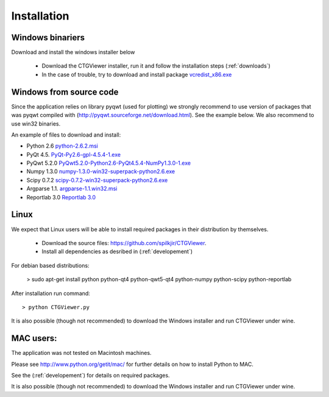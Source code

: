 ============
Installation
============

Windows binariers
-----------------

Download and install the windows installer below

  * Download the CTGViewer installer, run it and follow the installation steps (:ref:`downloads`)
  * In the case of trouble, try to download and install package `vcredist_x86.exe <http://www.microsoft.com/en-us/download/details.aspx?id=5555>`_

Windows from source code
------------------------

Since the application relies on library pyqwt (used for plotting) we strongly recommend to use version of
packages that was pyqwt compiled with (http://pyqwt.sourceforge.net/download.html). See the example below.
We also recommend to use win32 binaries.

An example of files to download and install:

* Python 2.6 `python-2.6.2.msi <https://www.python.org/ftp/python/2.6.2/python-2.6.2.msi>`_
* PyQt 4.5. `PyQt-Py2.6-gpl-4.5.4-1.exe <http://pyqwt.sourceforge.net/support/PyQt-Py2.6-gpl-4.5.4-1.exe>`_
* PyQwt 5.2.0 `PyQwt5.2.0-Python2.6-PyQt4.5.4-NumPy1.3.0-1.exe <http://prdownloads.sourceforge.net/pyqwt/PyQwt5.2.0-Python2.6-PyQt4.5.4-NumPy1.3.0-1.exe>`_
* Numpy 1.3.0 `numpy-1.3.0-win32-superpack-python2.6.exe <http://prdownloads.sourceforge.net/numpy/numpy-1.3.0-win32-superpack-python2.6.exe>`_
* Scipy 0.7.2 `scipy-0.7.2-win32-superpack-python2.6.exe <http://sourceforge.net/projects/scipy/files/scipy/0.7.2/scipy-0.7.2-win32-superpack-python2.6.exe/download>`_
* Argparse 1.1. `argparse-1.1.win32.msi <http://code.google.com/p/argparse/downloads/detail?name=argparse-1.1.win32.msi&can=2&q=>`_
* Reportlab 3.0 `Reportlab 3.0 <https://pypi.python.org/pypi/reportlab>`_


Linux
-----

We expect that Linux users will be able to install required packages in their distribution by themselves.

 * Download the source files: https://github.com/spilkjir/CTGViewer.
 * Install all dependencies as desribed in (:ref:`developement`)

For debian based distributions:

    > sudo apt-get install python python-qt4 python-qwt5-qt4 python-numpy python-scipy python-reportlab

After installation run command::

    > python CTGViewer.py

It is also possible (though not recommended) to download the Windows installer and run CTGViewer under wine.

MAC users:
----------

The application was not tested on Macintosh machines.

Please see `http://www.python.org/getit/mac/ <http://www.python.org/getit/mac/>`_
for further details on how to install Python to MAC.

See the (:ref:`developement`) for details on required packages.

It is also possible (though not recommended) to download the Windows installer and run CTGViewer under wine.

